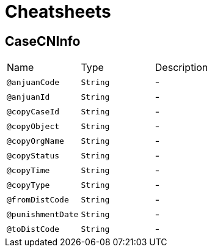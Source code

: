 = Cheatsheets

[[CaseCNInfo]]
== CaseCNInfo


[cols=">25%,25%,50%"]
[frame="topbot"]
|===
^|Name | Type ^| Description
|[[anjuanCode]]`@anjuanCode`|`String`|-
|[[anjuanId]]`@anjuanId`|`String`|-
|[[copyCaseId]]`@copyCaseId`|`String`|-
|[[copyObject]]`@copyObject`|`String`|-
|[[copyOrgName]]`@copyOrgName`|`String`|-
|[[copyStatus]]`@copyStatus`|`String`|-
|[[copyTime]]`@copyTime`|`String`|-
|[[copyType]]`@copyType`|`String`|-
|[[fromDistCode]]`@fromDistCode`|`String`|-
|[[punishmentDate]]`@punishmentDate`|`String`|-
|[[toDistCode]]`@toDistCode`|`String`|-
|===

